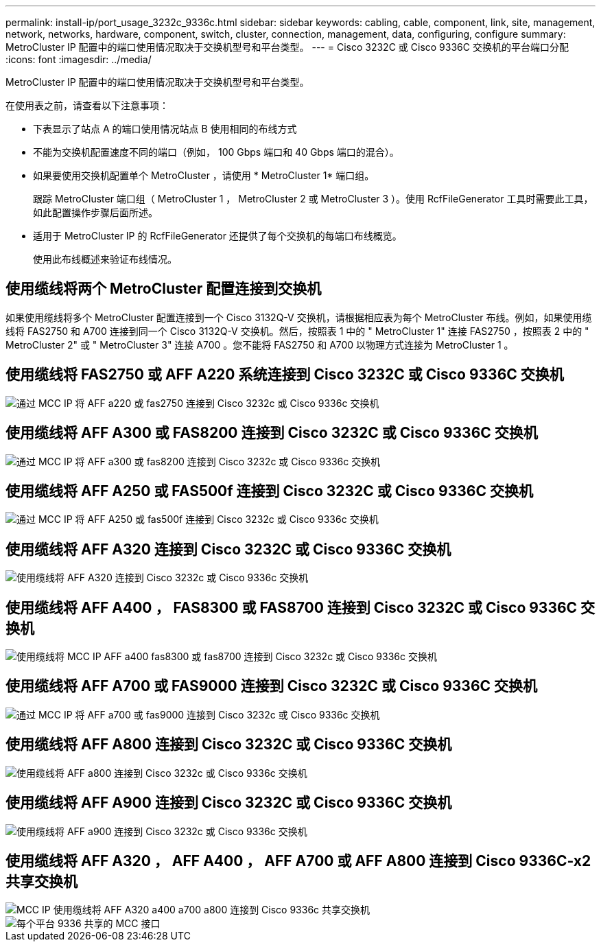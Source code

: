 ---
permalink: install-ip/port_usage_3232c_9336c.html 
sidebar: sidebar 
keywords: cabling, cable, component, link, site, management, network, networks, hardware, component, switch, cluster, connection, management, data, configuring, configure 
summary: MetroCluster IP 配置中的端口使用情况取决于交换机型号和平台类型。 
---
= Cisco 3232C 或 Cisco 9336C 交换机的平台端口分配
:icons: font
:imagesdir: ../media/


[role="lead"]
MetroCluster IP 配置中的端口使用情况取决于交换机型号和平台类型。

在使用表之前，请查看以下注意事项：

* 下表显示了站点 A 的端口使用情况站点 B 使用相同的布线方式
* 不能为交换机配置速度不同的端口（例如， 100 Gbps 端口和 40 Gbps 端口的混合）。
* 如果要使用交换机配置单个 MetroCluster ，请使用 * MetroCluster 1* 端口组。
+
跟踪 MetroCluster 端口组（ MetroCluster 1 ， MetroCluster 2 或 MetroCluster 3 ）。使用 RcfFileGenerator 工具时需要此工具，如此配置操作步骤后面所述。

* 适用于 MetroCluster IP 的 RcfFileGenerator 还提供了每个交换机的每端口布线概览。
+
使用此布线概述来验证布线情况。





== 使用缆线将两个 MetroCluster 配置连接到交换机

如果使用缆线将多个 MetroCluster 配置连接到一个 Cisco 3132Q-V 交换机，请根据相应表为每个 MetroCluster 布线。例如，如果使用缆线将 FAS2750 和 A700 连接到同一个 Cisco 3132Q-V 交换机。然后，按照表 1 中的 " MetroCluster 1" 连接 FAS2750 ，按照表 2 中的 " MetroCluster 2" 或 " MetroCluster 3" 连接 A700 。您不能将 FAS2750 和 A700 以物理方式连接为 MetroCluster 1 。



== 使用缆线将 FAS2750 或 AFF A220 系统连接到 Cisco 3232C 或 Cisco 9336C 交换机

image::../media/mcc_ip_cabling_an_aff_a220_or_fas2750_to_a_cisco_3232c_or_cisco_9336c_switch.png[通过 MCC IP 将 AFF a220 或 fas2750 连接到 Cisco 3232c 或 Cisco 9336c 交换机]



== 使用缆线将 AFF A300 或 FAS8200 连接到 Cisco 3232C 或 Cisco 9336C 交换机

image::../media/mcc_ip_cabling_a_aff_a300_or_fas8200_to_a_cisco_3232c_or_cisco_9336c_switch.png[通过 MCC IP 将 AFF a300 或 fas8200 连接到 Cisco 3232c 或 Cisco 9336c 交换机]



== 使用缆线将 AFF A250 或 FAS500f 连接到 Cisco 3232C 或 Cisco 9336C 交换机

image::../media/mcc_ip_cabling_an_aff_a250_or_fas500f_to_a_cisco_3232c_or_cisco_9336c_switch.png[通过 MCC IP 将 AFF A250 或 fas500f 连接到 Cisco 3232c 或 Cisco 9336c 交换机]



== 使用缆线将 AFF A320 连接到 Cisco 3232C 或 Cisco 9336C 交换机

image::../media/cabling_a_aff_a320_to_a_cisco_3232c_or_cisco_9336c_switch.png[使用缆线将 AFF A320 连接到 Cisco 3232c 或 Cisco 9336c 交换机]



== 使用缆线将 AFF A400 ， FAS8300 或 FAS8700 连接到 Cisco 3232C 或 Cisco 9336C 交换机

image::../media/cabling_a_mcc_ip_aff_a400_fas8300_or_fas8700_to_a_cisco_3232c_or_cisco_9336c_switch.png[使用缆线将 MCC IP AFF a400 fas8300 或 fas8700 连接到 Cisco 3232c 或 Cisco 9336c 交换机]



== 使用缆线将 AFF A700 或 FAS9000 连接到 Cisco 3232C 或 Cisco 9336C 交换机

image::../media/mcc_ip_cabling_a_aff_a700_or_fas9000_to_a_cisco_3232c_or_cisco_9336c_switch.png[通过 MCC IP 将 AFF a700 或 fas9000 连接到 Cisco 3232c 或 Cisco 9336c 交换机]



== 使用缆线将 AFF A800 连接到 Cisco 3232C 或 Cisco 9336C 交换机

image::../media/cabling_an_aff_a800_to_a_cisco_3232c_or_cisco_9336c_switch.png[使用缆线将 AFF a800 连接到 Cisco 3232c 或 Cisco 9336c 交换机]



== 使用缆线将 AFF A900 连接到 Cisco 3232C 或 Cisco 9336C 交换机

image::../media/cabling_an_aff_a900_to_a_cisco_3232c_or_cisco_9336c_switch.png[使用缆线将 AFF a900 连接到 Cisco 3232c 或 Cisco 9336c 交换机]



== 使用缆线将 AFF A320 ， AFF A400 ， AFF A700 或 AFF A800 连接到 Cisco 9336C-x2 共享交换机

image::../media/mcc_ip_cabling_aff_a320_a400_a700_a800_to_cisco_9336c_shared_switch.png[MCC IP 使用缆线将 AFF A320 a400 a700 a800 连接到 Cisco 9336c 共享交换机]

image::../media/mcc_interfaces_per_platform_9336-shared.png[每个平台 9336 共享的 MCC 接口]

